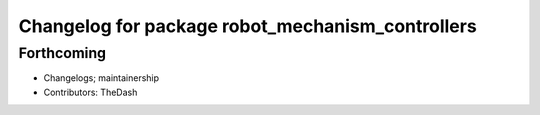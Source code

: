 ^^^^^^^^^^^^^^^^^^^^^^^^^^^^^^^^^^^^^^^^^^^^^^^^^
Changelog for package robot_mechanism_controllers
^^^^^^^^^^^^^^^^^^^^^^^^^^^^^^^^^^^^^^^^^^^^^^^^^

Forthcoming
-----------
* Changelogs; maintainership
* Contributors: TheDash
